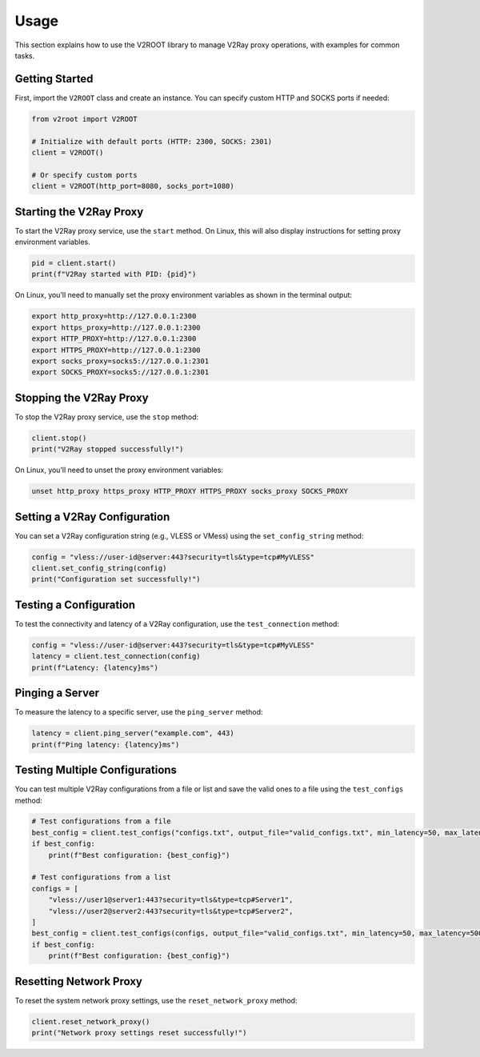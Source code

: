 Usage
=====

This section explains how to use the V2ROOT library to manage V2Ray proxy operations, with examples for common tasks.

Getting Started
---------------

First, import the ``V2ROOT`` class and create an instance. You can specify custom HTTP and SOCKS ports if needed:

.. code-block:: python

   from v2root import V2ROOT

   # Initialize with default ports (HTTP: 2300, SOCKS: 2301)
   client = V2ROOT()

   # Or specify custom ports
   client = V2ROOT(http_port=8080, socks_port=1080)

Starting the V2Ray Proxy
------------------------

To start the V2Ray proxy service, use the ``start`` method. On Linux, this will also display instructions for setting proxy environment variables.

.. code-block:: python

   pid = client.start()
   print(f"V2Ray started with PID: {pid}")

On Linux, you’ll need to manually set the proxy environment variables as shown in the terminal output:

.. code-block:: bash

   export http_proxy=http://127.0.0.1:2300
   export https_proxy=http://127.0.0.1:2300
   export HTTP_PROXY=http://127.0.0.1:2300
   export HTTPS_PROXY=http://127.0.0.1:2300
   export socks_proxy=socks5://127.0.0.1:2301
   export SOCKS_PROXY=socks5://127.0.0.1:2301

Stopping the V2Ray Proxy
------------------------

To stop the V2Ray proxy service, use the ``stop`` method:

.. code-block:: python

   client.stop()
   print("V2Ray stopped successfully!")

On Linux, you’ll need to unset the proxy environment variables:

.. code-block:: bash

   unset http_proxy https_proxy HTTP_PROXY HTTPS_PROXY socks_proxy SOCKS_PROXY

Setting a V2Ray Configuration
-----------------------------

You can set a V2Ray configuration string (e.g., VLESS or VMess) using the ``set_config_string`` method:

.. code-block:: python

   config = "vless://user-id@server:443?security=tls&type=tcp#MyVLESS"
   client.set_config_string(config)
   print("Configuration set successfully!")

Testing a Configuration
-----------------------

To test the connectivity and latency of a V2Ray configuration, use the ``test_connection`` method:

.. code-block:: python

   config = "vless://user-id@server:443?security=tls&type=tcp#MyVLESS"
   latency = client.test_connection(config)
   print(f"Latency: {latency}ms")

Pinging a Server
----------------

To measure the latency to a specific server, use the ``ping_server`` method:

.. code-block:: python

   latency = client.ping_server("example.com", 443)
   print(f"Ping latency: {latency}ms")

Testing Multiple Configurations
-------------------------------

You can test multiple V2Ray configurations from a file or list and save the valid ones to a file using the ``test_configs`` method:

.. code-block:: python

   # Test configurations from a file
   best_config = client.test_configs("configs.txt", output_file="valid_configs.txt", min_latency=50, max_latency=500)
   if best_config:
       print(f"Best configuration: {best_config}")

   # Test configurations from a list
   configs = [
       "vless://user1@server1:443?security=tls&type=tcp#Server1",
       "vless://user2@server2:443?security=tls&type=tcp#Server2",
   ]
   best_config = client.test_configs(configs, output_file="valid_configs.txt", min_latency=50, max_latency=500)
   if best_config:
       print(f"Best configuration: {best_config}")

Resetting Network Proxy
-----------------------

To reset the system network proxy settings, use the ``reset_network_proxy`` method:

.. code-block:: python

   client.reset_network_proxy()
   print("Network proxy settings reset successfully!")